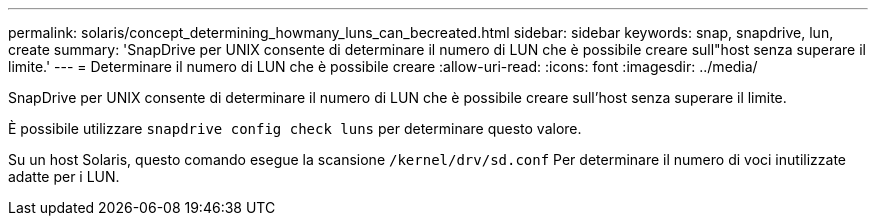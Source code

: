 ---
permalink: solaris/concept_determining_howmany_luns_can_becreated.html 
sidebar: sidebar 
keywords: snap, snapdrive, lun, create 
summary: 'SnapDrive per UNIX consente di determinare il numero di LUN che è possibile creare sull"host senza superare il limite.' 
---
= Determinare il numero di LUN che è possibile creare
:allow-uri-read: 
:icons: font
:imagesdir: ../media/


[role="lead"]
SnapDrive per UNIX consente di determinare il numero di LUN che è possibile creare sull'host senza superare il limite.

È possibile utilizzare `snapdrive config check luns` per determinare questo valore.

Su un host Solaris, questo comando esegue la scansione `/kernel/drv/sd.conf` Per determinare il numero di voci inutilizzate adatte per i LUN.
